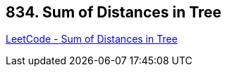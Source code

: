 == 834. Sum of Distances in Tree

https://leetcode.com/problems/sum-of-distances-in-tree/[LeetCode - Sum of Distances in Tree]

